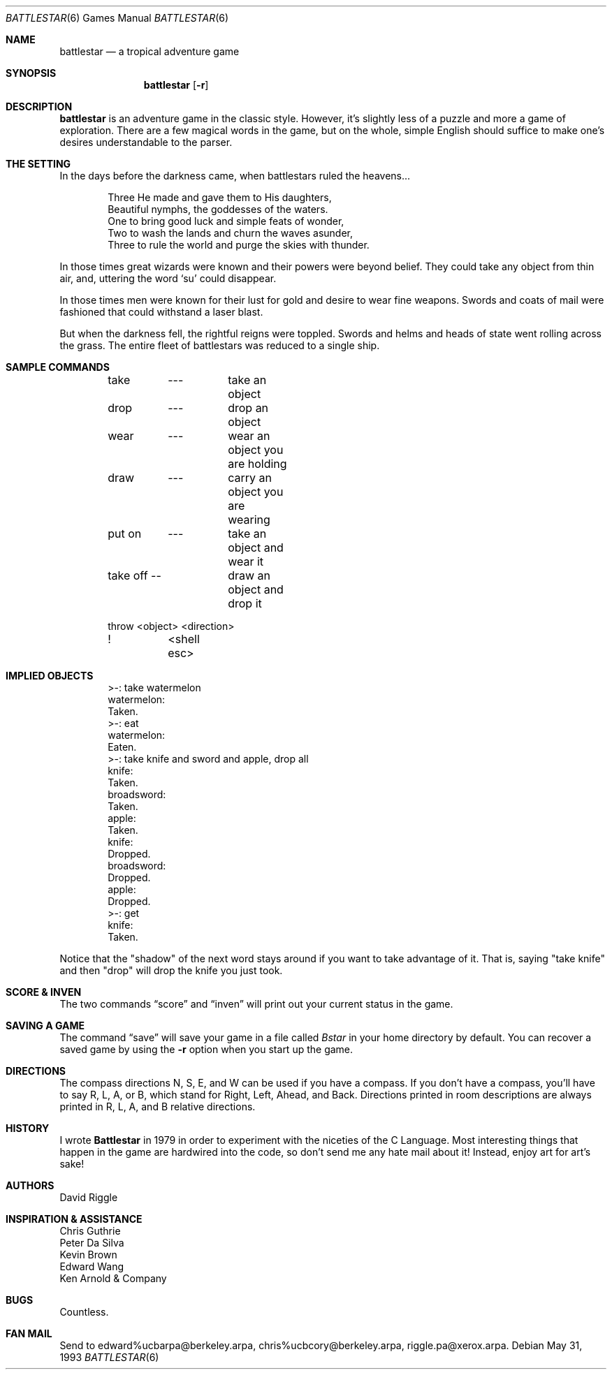 .\" Copyright (c) 1983, 1993
.\"	The Regents of the University of California.  All rights reserved.
.\"
.\" Redistribution and use in source and binary forms, with or without
.\" modification, are permitted provided that the following conditions
.\" are met:
.\" 1. Redistributions of source code must retain the above copyright
.\"    notice, this list of conditions and the following disclaimer.
.\" 2. Redistributions in binary form must reproduce the above copyright
.\"    notice, this list of conditions and the following disclaimer in the
.\"    documentation and/or other materials provided with the distribution.
.\" 3. Neither the name of the University nor the names of its contributors
.\"    may be used to endorse or promote products derived from this software
.\"    without specific prior written permission.
.\"
.\" THIS SOFTWARE IS PROVIDED BY THE REGENTS AND CONTRIBUTORS ``AS IS'' AND
.\" ANY EXPRESS OR IMPLIED WARRANTIES, INCLUDING, BUT NOT LIMITED TO, THE
.\" IMPLIED WARRANTIES OF MERCHANTABILITY AND FITNESS FOR A PARTICULAR PURPOSE
.\" ARE DISCLAIMED.  IN NO EVENT SHALL THE REGENTS OR CONTRIBUTORS BE LIABLE
.\" FOR ANY DIRECT, INDIRECT, INCIDENTAL, SPECIAL, EXEMPLARY, OR CONSEQUENTIAL
.\" DAMAGES (INCLUDING, BUT NOT LIMITED TO, PROCUREMENT OF SUBSTITUTE GOODS
.\" OR SERVICES; LOSS OF USE, DATA, OR PROFITS; OR BUSINESS INTERRUPTION)
.\" HOWEVER CAUSED AND ON ANY THEORY OF LIABILITY, WHETHER IN CONTRACT, STRICT
.\" LIABILITY, OR TORT (INCLUDING NEGLIGENCE OR OTHERWISE) ARISING IN ANY WAY
.\" OUT OF THE USE OF THIS SOFTWARE, EVEN IF ADVISED OF THE POSSIBILITY OF
.\" SUCH DAMAGE.
.\"
.\"	@(#)battlestar.6	8.1 (Berkeley) 5/31/93
.\" $FreeBSD: src/games/battlestar/battlestar.6,v 1.4.2.1 2001/07/22 11:32:34 dd Exp $
.\" $DragonFly: src/games/battlestar/battlestar.6,v 1.5 2007/05/19 17:32:12 swildner Exp $
.\"
.Dd May 31, 1993
.Dt BATTLESTAR 6
.Os
.Sh NAME
.Nm battlestar
.Nd a tropical adventure game
.Sh SYNOPSIS
.Nm
.Op Fl r
.Sh DESCRIPTION
.Nm
is an adventure game in the classic style.
However, it's slightly less of a puzzle and more a game of exploration.
There are a few magical words in the game, but on the whole, simple English
should suffice to make one's desires understandable to the parser.
.Sh THE SETTING
In the days before the darkness came, when battlestars ruled the heavens...
.Bd -literal -offset indent
Three He made and gave them to His daughters,
Beautiful nymphs, the goddesses of the waters.
One to bring good luck and simple feats of wonder,
Two to wash the lands and churn the waves asunder,
Three to rule the world and purge the skies with thunder.
.Ed
.Pp
In those times great wizards were known and their powers were beyond belief.
They could take any object from thin air, and, uttering the word
.Sq su
could disappear.
.Pp
In those times men were known for their lust for gold and desire to
wear fine weapons.
Swords and coats of mail were fashioned that could withstand a laser blast.
.Pp
But when the darkness fell, the rightful reigns were toppled.
Swords and helms and heads of state went rolling across the grass.
The entire fleet of battlestars was reduced to a single ship.
.Sh SAMPLE COMMANDS
.Bd -literal -offset indent
take	---	take an object
drop	---	drop an object

wear	---	wear an object you are holding
draw	---	carry an object you are wearing

put on	---	take an object and wear it
take off --	draw an object and drop it

throw  \*[Lt]object\*[Gt] \*[Lt]direction\*[Gt]

!	\*[Lt]shell esc\*[Gt]
.Ed
.Sh IMPLIED OBJECTS
.Bd -literal -offset indent
\*[Gt]-: take watermelon
watermelon:
Taken.
\*[Gt]-: eat
watermelon:
Eaten.
\*[Gt]-: take knife and sword and apple, drop all
knife:
Taken.
broadsword:
Taken.
apple:
Taken.
knife:
Dropped.
broadsword:
Dropped.
apple:
Dropped.
\*[Gt]-: get
knife:
Taken.
.Ed
.Pp
Notice that the "shadow" of the next word stays around if you
want to take advantage of it.
That is, saying "take knife" and then "drop"
will drop the knife you just took.
.Sh SCORE \*[Am] INVEN
The two commands
.Dq score
and
.Dq inven
will print out your current status in the game.
.Sh SAVING A GAME
The command
.Dq save
will save your game in a file called
.Pa Bstar
in your home directory by default.
You can recover a saved game by using the
.Fl r
option when you start up the game.
.Sh DIRECTIONS
The compass directions N, S, E, and W can be used if you have a compass.
If you don't have a compass, you'll have to say R, L, A, or B, which
stand for Right, Left, Ahead, and Back.
Directions printed in room descriptions are
always printed in R, L, A, and B relative directions.
.Sh HISTORY
I wrote
.Nm Battlestar
in 1979 in order to experiment with the niceties of the C Language.
Most interesting things that happen in the game are hardwired into the
code, so don't send me any hate mail about it!
Instead, enjoy art for art's sake!
.Sh AUTHORS
.An David Riggle
.Sh INSPIRATION \*[Am] ASSISTANCE
.Bl -item -compact
.It
Chris Guthrie
.It
Peter Da Silva
.It
Kevin Brown
.It
Edward Wang
.It
Ken Arnold \*[Am] Company
.El
.Sh BUGS
Countless.
.Sh FAN MAIL
Send to edward%ucbarpa@berkeley.arpa, chris%ucbcory@berkeley.arpa,
riggle.pa@xerox.arpa.
